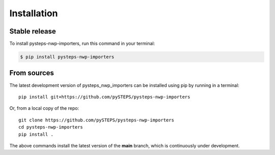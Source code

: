 .. highlight:: shell

============
Installation
============

Stable release
--------------

To install pysteps-nwp-importers, run this command in your terminal:

.. code-block:: console

    $ pip install pysteps-nwp-importers


From sources
------------

The latest development version of pysteps_nwp_importers can be installed using
pip by running in a terminal::

    pip install git+https://github.com/pySTEPS/pysteps-nwp-importers

Or, from a local copy of the repo::

    git clone https://github.com/pySTEPS/pysteps-nwp-importers
    cd pysteps-nwp-importers
    pip install .

The above commands install the latest version of the **main** branch,
which is continuously under development.
